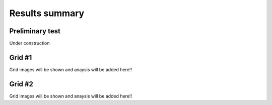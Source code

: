 Results summary
===============

Preliminary test
----------------

Under construction


Grid #1
-------

Grid images will be shown and anaysis will be added here!!

.. image:: ./images/mesh_pr01.png
   :width: 500px
   :align: center


Grid #2
-------

Grid images will be shown and anaysis will be added here!!


